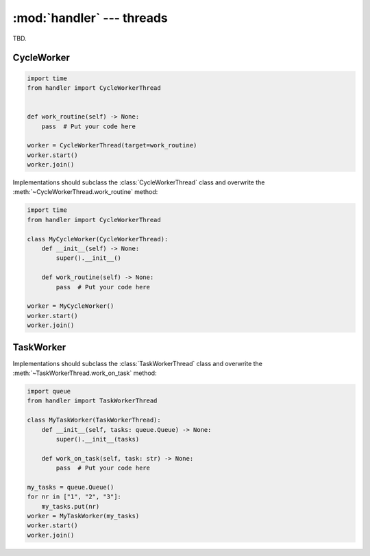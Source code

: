:mod:`handler` --- threads
==========================

.. py:currentmodule:: src.thread_extension.handler

TBD.

CycleWorker
-----------

.. code-block:: python

   import time
   from handler import CycleWorkerThread


   def work_routine(self) -> None:
       pass  # Put your code here

   worker = CycleWorkerThread(target=work_routine)
   worker.start()
   worker.join()

Implementations should subclass the :class:`CycleWorkerThread` class and
overwrite the :meth:`~CycleWorkerThread.work_routine` method:

.. code-block:: python

   import time
   from handler import CycleWorkerThread

   class MyCycleWorker(CycleWorkerThread):
       def __init__(self) -> None:
           super().__init__()

       def work_routine(self) -> None:
           pass  # Put your code here

   worker = MyCycleWorker()
   worker.start()
   worker.join()

.. class:: CycleWorkerThread(delay=0.0, timeout= 1000.0, target=None, args=(), kwargs={}, daemon=False)

    This class represents a special thread type, which executes a predefined routine
    cyclically until a stop event is triggered.


   .. py:attribute:: delay

      Indicates how much time shall pass before the worker continues with
      the next work cycle.

   .. py:attribute:: timeout

      Indicates how much time the worker is allowed to pause before the
      worker is automatically forced to stop.

   .. method:: run()

      Defines the worker's concrete workflow.

   .. method:: work_routine()

      Representing the worker's activity on each cycle.

      You may override this method in a subclass. The work_routine() method
      invokes the callable object passed to the object's constructor as the
      target argument, if any, with sequential and keyword arguments taken
      from the args and kwargs arguments, respectively.

   .. method:: is_working()

      TBD.

   .. method:: preparation()

      Optional preparatory steps for the worker to perform before starting.


   .. method:: post_processing()

      Optional follow-up steps for the worker to perform after stoppage.

TaskWorker
----------
Implementations should subclass the :class:`TaskWorkerThread` class and
overwrite the :meth:`~TaskWorkerThread.work_on_task` method:

.. code-block:: python

   import queue
   from handler import TaskWorkerThread

   class MyTaskWorker(TaskWorkerThread):
       def __init__(self, tasks: queue.Queue) -> None:
           super().__init__(tasks)

       def work_on_task(self, task: str) -> None:
           pass  # Put your code here

   my_tasks = queue.Queue()
   for nr in ["1", "2", "3"]:
       my_tasks.put(nr)
   worker = MyTaskWorker(my_tasks)
   worker.start()
   worker.join()

.. class:: TaskWorkerThread(tasks, delay=0.0, timeout= 1000.0, daemon=False)

    This class represents a special thread type, which processes a stack of
    similar tasks one after the other.

   .. py:attribute:: delay

      Indicates how much time shall pass before the worker continues with
      the next work cycle.

   .. py:attribute:: timeout

      Indicates how much time the worker is allowed to pause before the
      worker is automatically forced to stop.

   .. method:: run()

      Defines the worker's concrete workflow.

   .. method:: work_on_task()

      Abstract method representing the worker's activity on all task.

   .. method:: is_working()

      TBD.

   .. method:: preparation()

      Optional preparatory steps for the worker to perform before starting.

   .. method:: post_processing()

      Optional follow-up steps for the worker to perform after stoppage.
